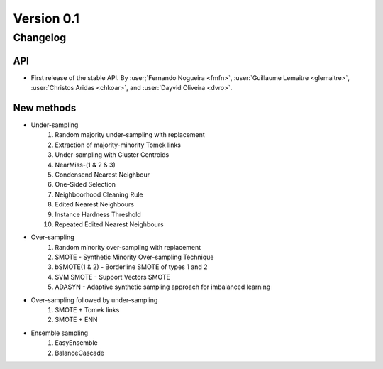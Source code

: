 .. _changes_0_1:

Version 0.1
===========

Changelog
---------

API
~~~

- First release of the stable API. By :user;`Fernando Nogueira <fmfn>`,
  :user:`Guillaume Lemaitre <glemaitre>`, :user:`Christos Aridas <chkoar>`,
  and :user:`Dayvid Oliveira <dvro>`.

New methods
~~~~~~~~~~~

* Under-sampling
    1. Random majority under-sampling with replacement
    2. Extraction of majority-minority Tomek links
    3. Under-sampling with Cluster Centroids
    4. NearMiss-(1 & 2 & 3)
    5. Condensend Nearest Neighbour
    6. One-Sided Selection
    7. Neighboorhood Cleaning Rule
    8. Edited Nearest Neighbours
    9. Instance Hardness Threshold
    10. Repeated Edited Nearest Neighbours

* Over-sampling
    1. Random minority over-sampling with replacement
    2. SMOTE - Synthetic Minority Over-sampling Technique
    3. bSMOTE(1 & 2) - Borderline SMOTE of types 1 and 2
    4. SVM SMOTE - Support Vectors SMOTE
    5. ADASYN - Adaptive synthetic sampling approach for imbalanced learning

* Over-sampling followed by under-sampling
    1. SMOTE + Tomek links
    2. SMOTE + ENN

* Ensemble sampling
    1. EasyEnsemble
    2. BalanceCascade

